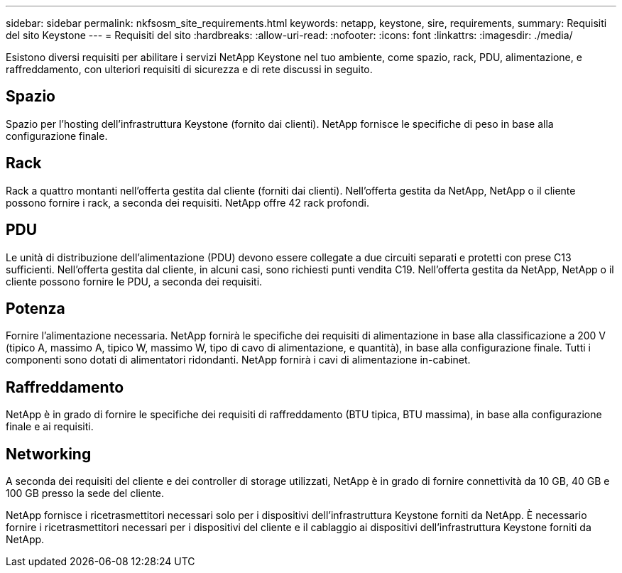 ---
sidebar: sidebar 
permalink: nkfsosm_site_requirements.html 
keywords: netapp, keystone, sire, requirements, 
summary: Requisiti del sito Keystone 
---
= Requisiti del sito
:hardbreaks:
:allow-uri-read: 
:nofooter: 
:icons: font
:linkattrs: 
:imagesdir: ./media/


[role="lead"]
Esistono diversi requisiti per abilitare i servizi NetApp Keystone nel tuo ambiente, come spazio, rack, PDU, alimentazione, e raffreddamento, con ulteriori requisiti di sicurezza e di rete discussi in seguito.



== Spazio

Spazio per l'hosting dell'infrastruttura Keystone (fornito dai clienti). NetApp fornisce le specifiche di peso in base alla configurazione finale.



== Rack

Rack a quattro montanti nell'offerta gestita dal cliente (forniti dai clienti). Nell'offerta gestita da NetApp, NetApp o il cliente possono fornire i rack, a seconda dei requisiti. NetApp offre 42 rack profondi.



== PDU

Le unità di distribuzione dell'alimentazione (PDU) devono essere collegate a due circuiti separati e protetti con prese C13 sufficienti. Nell'offerta gestita dal cliente, in alcuni casi, sono richiesti punti vendita C19. Nell'offerta gestita da NetApp, NetApp o il cliente possono fornire le PDU, a seconda dei requisiti.



== Potenza

Fornire l'alimentazione necessaria. NetApp fornirà le specifiche dei requisiti di alimentazione in base alla classificazione a 200 V (tipico A, massimo A, tipico W, massimo W, tipo di cavo di alimentazione, e quantità), in base alla configurazione finale. Tutti i componenti sono dotati di alimentatori ridondanti. NetApp fornirà i cavi di alimentazione in-cabinet.



== Raffreddamento

NetApp è in grado di fornire le specifiche dei requisiti di raffreddamento (BTU tipica, BTU massima), in base alla configurazione finale e ai requisiti.



== Networking

A seconda dei requisiti del cliente e dei controller di storage utilizzati, NetApp è in grado di fornire connettività da 10 GB, 40 GB e 100 GB presso la sede del cliente.

NetApp fornisce i ricetrasmettitori necessari solo per i dispositivi dell'infrastruttura Keystone forniti da NetApp. È necessario fornire i ricetrasmettitori necessari per i dispositivi del cliente e il cablaggio ai dispositivi dell'infrastruttura Keystone forniti da NetApp.
